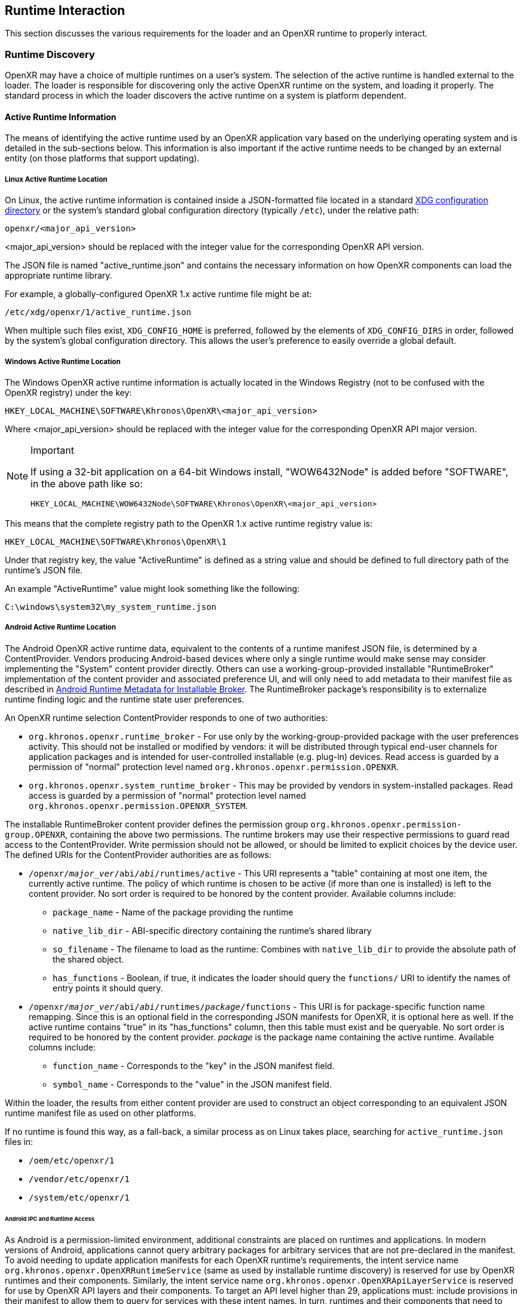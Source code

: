 // Copyright (c) 2017-2023, The Khronos Group Inc.
//
// SPDX-License-Identifier: CC-BY-4.0

[[runtime-interaction]]
== Runtime Interaction ==

This section discusses the various requirements for the loader and an OpenXR
runtime to properly interact.


[[runtime-discovery]]
=== Runtime Discovery ===

OpenXR may have a choice of multiple runtimes on a user's system.
The selection of the active runtime is handled external to the loader.
The loader is responsible for discovering only the active OpenXR runtime on
the system, and loading it properly.
The standard process in which the loader discovers the active runtime on a
system is platform dependent.


[[active-runtime-information]]
==== Active Runtime Information

The means of identifying the active runtime used by an OpenXR application
vary based on the underlying operating system and is detailed in the
sub-sections below.
This information is also important if the active runtime needs to be changed
by an external entity (on those platforms that support updating).

===== Linux Active Runtime Location

On Linux, the active runtime information is contained inside a
JSON-formatted file located in a standard
https://specifications.freedesktop.org/basedir-spec/basedir-spec-latest.html[XDG
configuration directory] or the system's standard global configuration
directory (typically `/etc`), under the relative path:

```
openxr/<major_api_version>
```

<major_api_version> should be replaced with the integer value for the
corresponding OpenXR API version.

The JSON file is named "active_runtime.json" and contains the necessary
information on how OpenXR components can load the appropriate runtime
library.

For example, a globally-configured OpenXR 1.x active runtime file might be
at:

```
/etc/xdg/openxr/1/active_runtime.json
```

When multiple such files exist, `XDG_CONFIG_HOME` is preferred, followed by
the elements of `XDG_CONFIG_DIRS` in order, followed by the system's global
configuration directory.
This allows the user's preference to easily override a global default.

===== Windows Active Runtime Location

The Windows OpenXR active runtime information is actually located in the
Windows Registry (not to be confused with the OpenXR registry) under the
key:

```
HKEY_LOCAL_MACHINE\SOFTWARE\Khronos\OpenXR\<major_api_version>
```

Where <major_api_version> should be replaced with the integer value for the
corresponding OpenXR API major version.

[NOTE]
.Important
====
If using a 32-bit application on a 64-bit Windows install, "WOW6432Node" is
added before "SOFTWARE", in the above path like so:

```
HKEY_LOCAL_MACHINE\WOW6432Node\SOFTWARE\Khronos\OpenXR\<major_api_version>
```
====

This means that the complete registry path to the OpenXR 1.x active runtime
registry value is:

```
HKEY_LOCAL_MACHINE\SOFTWARE\Khronos\OpenXR\1
```

Under that registry key, the value "ActiveRuntime" is defined as a string
value and should be defined to full directory path of the runtime's JSON
file.

An example "ActiveRuntime" value might look something like the following:

```
C:\windows\system32\my_system_runtime.json
```

[[android-active-runtime-location]]
===== Android Active Runtime Location

The Android OpenXR active runtime data, equivalent to the contents of a
runtime manifest JSON file, is determined by a ContentProvider.
Vendors producing Android-based devices where only a single runtime would
make sense may consider implementing the "System" content provider directly.
Others can use a working-group-provided installable "RuntimeBroker"
implementation of the content provider and associated preference UI, and
will only need to add metadata to their manifest file as described in
<<android-runtime-metadata>>.
The RuntimeBroker package's responsibility is to externalize runtime finding
logic and the runtime state user preferences.

An OpenXR runtime selection ContentProvider responds to one of two
authorities:

* `org.khronos.openxr.runtime_broker` - For use only by the
  working-group-provided package with the user preferences activity.
  This should not be installed or modified by vendors: it will be
  distributed through typical end-user channels for application packages and
  is intended for user-controlled installable (e.g. plug-in) devices.
  Read access is guarded by a permission of "normal" protection level named
  `org.khronos.openxr.permission.OPENXR`.
* `org.khronos.openxr.system_runtime_broker` - This may be provided by
  vendors in system-installed packages.
  Read access is guarded by a permission of "normal" protection level named
  `org.khronos.openxr.permission.OPENXR_SYSTEM`.

The installable RuntimeBroker content provider defines the permission group
`org.khronos.openxr.permission-group.OPENXR`, containing the above two
permissions.
The runtime brokers may use their respective permissions to guard read
access to the ContentProvider.
Write permission should not be allowed, or should be limited to explicit
choices by the device user.
The defined URIs for the ContentProvider authorities are as follows:

* `/openxr/__major_ver__/abi/__abi__/runtimes/active` - This URI represents
  a "table" containing at most one item, the currently active runtime.
  The policy of which runtime is chosen to be active (if more than one is
  installed) is left to the content provider.
  No sort order is required to be honored by the content provider.
  Available columns include:
** `package_name` - Name of the package providing the runtime
** `native_lib_dir` - ABI-specific directory containing the runtime's shared
   library
** `so_filename` - The filename to load as the runtime: Combines with
   `native_lib_dir` to provide the absolute path of the shared object.
** `has_functions` - Boolean, if true, it indicates the loader should query
   the `functions/` URI to identify the names of entry points it should
   query.
* `/openxr/__major_ver__/abi/__abi__/runtimes/__package__/functions` - This
  URI is for package-specific function name remapping.
  Since this is an optional field in the corresponding JSON manifests for
  OpenXR, it is optional here as well.
  If the active runtime contains "true" in its "has_functions" column, then
  this table must exist and be queryable.
  No sort order is required to be honored by the content provider.
  __package__ is the package name containing the active runtime.
  Available columns include:
** `function_name` - Corresponds to the "key" in the JSON manifest field.
** `symbol_name` - Corresponds to the "value" in the JSON manifest field.

Within the loader, the results from either content provider are used to
construct an object corresponding to an equivalent JSON runtime manifest
file as used on other platforms.

If no runtime is found this way, as a fall-back, a similar process as on
Linux takes place, searching for `active_runtime.json` files in:

* `/oem/etc/openxr/1`
* `/vendor/etc/openxr/1`
* `/system/etc/openxr/1`


[[android-ipc]]
====== Android IPC and Runtime Access
As Android is a permission-limited environment, additional constraints are
placed on runtimes and applications.
In modern versions of Android, applications cannot query arbitrary packages
for arbitrary services that are not pre-declared in the manifest.
To avoid needing to update application manifests for each OpenXR runtime's
requirements, the intent service name
`org.khronos.openxr.OpenXRRuntimeService` (same as used by installable
runtime discovery) is reserved for use by OpenXR runtimes and their
components.
Similarly, the intent service name
`org.khronos.openxr.OpenXRApiLayerService` is reserved for use by OpenXR API
layers and their components.
To target an API level higher than 29, applications must: include provisions
in their manifest to allow them to query for services with these intent
names.
In turn, runtimes and their components that need to locate their originating
package should: query first for packages providing a service for the
relevant intent, then traverse the list of resolutions to find their own
package.
There is no set API provided by an intent service of this name: it exists
solely as a marker of an OpenXR runtime and as a key for retrieving OpenXR
runtime component packages without needing to perform arbitrary package
queries.
This does pose the risk that an application can view all OpenXR runtimes
installed, rather than only the active one.
However, the number of runtimes per device is likely to be very small, and
this opens the smallest weakness possible to achieve the required
functionality.

[NOTE]
.Note
====
Applications will require the following `<queries>` statements in their
manifest for the loader to locate and load the runtime correctly.
(If building an application using the loader AAR provided by the working
group, beginning with version 1.0.28, these items are included in the AAR
manifest and will be merged into your application manifest automatically.)

[source,xml]
```
<uses-permission android:name="org.khronos.openxr.permission.OPENXR_SYSTEM" />

<queries>
  <provider android:authorities="org.khronos.openxr.runtime_broker;org.khronos.openxr.system_runtime_broker" />
  <intent>
    <action android:name="org.khronos.openxr.OpenXRRuntimeService" />
    <action android:name="org.khronos.openxr.OpenXRApiLayerService" />
  </intent>
</queries>
```

The permission is needed to contact a system broker.
The provider query is to be able to contact system and installable brokers.
The intent query is for runtimes to look up their own package, which is
required when targeting API levels higher than 29.
It is also recommended to include the following, which could be needed for
haptic feedback:

[source,xml]
```
<uses-permission android:name="android.permission.VIBRATE" />
```

Earlier versions of the installable broker also wanted the following
permission, but this is no longer required.
It is harmless to leave it in place, but the broker no longer requires it.

[source,xml]
```
<uses-permission android:name="org.khronos.openxr.permission.OPENXR" />
```
====

If no runtime is found this way, as a fall-back, a similar process as on
Linux takes place, searching for `active_runtime.json` files in the
following priority order:

. `/product/etc/openxr/1`
. `/odm/etc/openxr/1`
. `/oem/etc/openxr/1`
. `/vendor/etc/openxr/1`
. `/system/etc/openxr/1`

[[runtime-enumeration]]
==== Runtime Enumeration

When multiple runtimes are installed on a system, the OpenXR loader will
find the currently active runtime using the mechanism described before.

At that point, the loader will act as if this runtime is currently the only
installed one.

To be able to allow additional tooling to discover other runtimes that are
installed, but currently are not the active runtime on the system, each
runtime should register the path to their manifest in a platform-dependant
way in a list of "available runtimes".

Runtime manifest files may optionally contain a `"name"` field.
Tools that allow users to configure what runtime is currently active should
display this user-friendly name if present when referring to the runtime in
question.

===== Windows Installed Runtimes Enumeration

On Windows, the available runtimes' information is located in the Windows
Registry.

It can be found under the key:

```
HKEY_LOCAL_MACHINE\SOFTWARE\Khronos\OpenXR\<major_api_version>\AvailableRuntimes
```

Each installed runtime should add a `DWORD` value under that key.
The `DWORD`'s name is the full path to the runtime's manifest

Similarly to how Implicit API layers can control their activation state in
the registry, as described in <<Windows Manifest Registry Usage>>:

* A value of `0` indicates that the runtime can be discovered by tools that
  want to enumerate all installed runtimes.

* A non-zero value may be used if the runtime wants to disable itself from
  enumeration (for example, if hardware configuration, or first time setup
  hasn't been run by the user yet).

For instance, the OpenXR 1.x runtime used as an example in section <<Windows
Active Runtime Location>> would add a `DWORD` value in:

```
HKEY_LOCAL_MACHINE\SOFTWARE\Khronos\OpenXR\1\AvailableRuntimes
```

With the name:

```
C:\Windows\system32\my_system_runtime.json
```

And set it to `0`.

All considerations for 32 bit platforms mentioned in section <<Windows
Active Runtime Location>> still apply.

Tools that want to change the currently `ActiveRuntime` should not modify
the list of `AvailableRuntimes`, and just copy the path to the correct
location.

===== Linux Installed Runtimes Enumeration

As previously defined, the OpenXR configuration on Linux is either stored in
a standard XDG configuration directory, or the system-wide configuration
directory.

Aside from the currently active runtime, installed runtimes that make
themselves available for enumeration should install their runtime manifest
into this directory, using any name suitable.

Rules about precedence in different directories for runtime enumeration
follow the same rules as in section <<Linux Active Runtime Location>> for
selecting the folder containing an `active_runtime.json`.

Tools that want to change the current `active_runtime.json` should only
update the symlink to the active runtime, and not move, copy or delete any
other files.

[[runtime-manifest-file-format]]
==== Runtime Manifest File Format

As mentioned before, the OpenXR loader on Windows and Linux uses manifest
files to discover the active runtime.
The loader only loads the actual runtime library when necessary.
Because of this, the manifest files contain important information about the
runtime.
The JSON file itself does not have any requirements for naming, beyond the
requirement of using the ".json" extension.

Here is an example runtime JSON manifest file:

[example]
.Runtime Manifest
====
[source,json]
----
{
   "file_format_version": "1.0.0",
   "runtime": {
      "name": "openxr_sample_runtime",
      "library_path": "./dbuild/src/impl/libopenxr_sample_impl.so"
   }
}
----
====

.Runtime Manifest File Fields

[options="header",cols="20%,10%,70%"]
|====
| Field Name    | Required | Field Value
| "file_format_version"
    | Yes
        | The JSON format major.minor.patch version number of this file.
        Currently supported version is 1.0.0.
| "runtime"
    | Yes
        | The identifier used to group all runtime information together.
| "library_path"
    | Yes
        | The "library_path" specifies either a filename, a relative pathname,
        or a full pathname to the runtime's shared library file.  If
        "library_path" specifies a relative pathname, it is relative to the
        path of the JSON manifest file (e.g. for cases when an application
        provides a runtime that is in the same folder hierarchy as the rest of
        the application files).  If "library_path" specifies a filename, the
        library must live in the system's shared object search path. There
        are no rules about the name of the runtime shared library files other
        than it should end with the appropriate suffix (".DLL" on Windows,
        and ".so" on Linux).
| "functions"
    | No
        | This section can be used to identify a different function name for
        the loader to use in place of standard runtime interface functions. The
        "functions" node is required if the runtime is using an alternative name
        for `xrNegotiateLoaderRuntimeInterface`.
| "name"
    | No
        | An optional user-facing name that can be used by tooling to refer to
        this specific runtime.
|====


Vendors may add non-standard fields to their runtime manifest files.
These vendor specific fields must be prefixed with their vendor id (e.g:
`VENDOR_name_of_field`).

[NOTE]
.Note
====
If the same runtime shared library supports multiple, incompatible versions
of OpenXR API, it must have separate JSON files for each API major version
(all of which may point to the same shared library).
====


[[runtime-manifest-file-version-history]]
===== Runtime Manifest File Version History

The current highest supported runtime manifest file format supported is
1.0.0.
Information about each version is detailed in the following sub-sections:

_Runtime Manifest File Version 1.0.0_

The initial version of the runtime manifest file specified the basic format
and fields of a runtime JSON file.
The fields of the 1.0.0 file format include:

* "file_format_version"
* "runtime"
* "library_path"
* "name"
** This is an optional field, added before the OpenXR 1.0.18 release.
   As it is not used by the loader nor does it introduce incompatibility, it
   was added to the format described here without incrementing the manifest
   file format version number.

[[android-runtime-metadata]]
===== Android Runtime Metadata for Installable Broker

The working-group-provided installable RuntimeBroker provides a
ContentProvider matching the specification of
<<android-active-runtime-location>>.
The returned data is determined by a combination of user settings and
package metadata, rather than a JSON manifest file.
To be identified by the RuntimeBroker as an OpenXR runtime, a package must:

* Specify the `<application>` attribute `android:extractNativeLibs="true"`,
  to allow the runtime .so to be loaded dynamically from another package.
* Provide an exported Service (no specific methods are required)
** With an intent-filter for the action name
   `org.khronos.openxr.OpenXRRuntimeService`
** Exposing a meta-data value named
   `org.khronos.openxr.OpenXRRuntime.SoFilename` with the filename of the
   runtime .so file
** Exposing a meta-data value named
   `org.khronos.openxr.OpenXRRuntime.MajorVersion` with the major version
   number of the OpenXR runtime standard supported.
** Optionally exposing meta-data values named
   `org.khronos.openxr.OpenXRRuntime.Functions.__function_name__` with value
   of the symbol name, if any functions to be loaded do not have symbol
   names matching the specification's function name.

For example, the following markup could be added within the `<application>`
tag to expose a runtime with no function name remapping:

[source,xml]
```
<service
    android:name=".MyOpenXRService"
    android:label="@string/service_name"
    android:exported="true">
    <meta-data
        android:name="org.khronos.openxr.OpenXRRuntime.SoFilename"
        android:value="libopenxr_sample.so" />
    <meta-data
        android:name="org.khronos.openxr.OpenXRRuntime.MajorVersion"
        android:value="1" />

    <intent-filter>
        <action android:name="org.khronos.openxr.OpenXRRuntimeService" />
    </intent-filter>
</service>
```

To find a runtime, the RuntimeBroker first retrieves all services that
advertise the `org.khronos.openxr.OpenXRRuntimeService` intent with the
correct `org.khronos.openxr.OpenXRRuntime.MajorVersion` value.
If exactly one runtime is found (and it is not disabled by user preference
in the broker), it is considered the active OpenXR runtime.
If more than one is found, user preferences are used to identify the
"active" runtime.

The path containing the dynamic library is computed from
`ApplicationInfo.nativeLibraryDir` and the specified ABI, and the filename
is returned using the filename found in the OpenXR metadata value.
The "hasFunctions" column is dynamically generated based on the presence of
any function metadata entries.

Note that system-provided runtimes exposed using the "System" content
provider do not need to expose this same metadata, as the implementation of
the system content provider can be used to store and report this
information.


[[loader-distribution]]
==== Loader Distribution

Any application using the OpenXR API is responsible with making sure it can
properly execute on a user's system.
Some OpenXR environments may not use an OpenXR loader but instead provide
libraries which directly link with their runtime.
Other runtime or platform vendors may choose to provide a separate OpenXR
loader for debug or developmental reasons.
Whatever the scenario, if an application uses an OpenXR loader, then that
application is responsible for packaging the OpenXR loader in a location
that will not interfere with other applications.
If an engine or platform provides an OpenXR loader for applications, it
must: provide documentation on how to properly package the necessary files.


[[overriding-the-default-runtime-usage]]
==== Overriding the Default Runtime Usage ====

There may be times that a developer wishes to ignore the standard runtime
discovery process and force the loader to use a specific runtime.
This could be for many reasons including:

 * Forcing on a Beta runtime
 * Replacing a problematic runtime in favor of another

In order to support this, the loader can be forced to look at specific
runtime with the `XR_RUNTIME_JSON` environment variable.
In order to use the setting, simply set it to the full global path location
of the desired runtime manifest file.

[NOTE]
.Important
====
If the "XR_RUNTIME_JSON" variable is defined, then the loader will not look
in the standard location for the active runtime.
Instead, the loader will only utilize the filename defined in the
environment variable.
====

[example]
.Setting XR_RUNTIME_JSON Override
====
*Windows*

----
set XR_RUNTIME_JSON=\windows\system32\steam_runtime.json
----

*Linux*

----
export XR_RUNTIME_JSON=/home/user/.config/openxr/1/steamxr.json
----
====


[[loader-runtime-interface-negotiation]]
=== Loader/Runtime Interface Negotiation ===

The OpenXR symbols exported by a runtime must not clash with the loader's
exported OpenXR symbols.
Because of this, all runtimes must export only the following command with
beginning with the `xr` prefix.
This command is not a part of the OpenXR API itself, only a private
interface between the loader and runtimes for version 1 and higher
interfaces.
In order to negotiate the loader/runtime interface version, the runtime must
implement the fname:xrNegotiateLoaderRuntimeInterface` function (or a
renamed version of this function identified in the manifest file).

[[xrNegotiateLoaderRuntimeInterface,xrNegotiateLoaderRuntimeInterface]]
[source,c++]
----
XrResult xrNegotiateLoaderRuntimeInterface(
            const XrNegotiateLoaderInfo *loaderInfo,
            XrNegotiateRuntimeRequest *runtimeRequest);
----
  * pname:loaderInfo must: be a valid pointer to a constant
    sname:XrNegotiateLoaderInfo structure.
  * pname:runtimeRequest must be a valid pointer to a
    sname:XrNegotiateRuntimeRequest structure.

This function should be directly exported by a runtime so that using
"GetProcAddress" on Windows or "dlsym" on Linux, should return a valid
function pointer to it (see <<runtime-exporting-of-commands, Runtime
Exporting of Commands>> for more information).

If the function succeeds, the runtime should return `XR_SUCCESS`.
If the function fails, the runtime should return
`XR_ERROR_INITIALIZATION_FAILED`.
The entire <<loader-runtime-negotiation-process, negotiation process>> is
defined in more detail below.

The sname:XrNegotiateLoaderInfo struct is defined in the
`src/common/loader_interfaces.h` header.
It is used to pass information about the loader to a runtime during the
negotiation process.
See the definition of sname:XrNegotiateLoaderInfo under the
<<loader-api-layer-interface-negotiation,layer negotiation>> section for
more information.

The sname:XrNegotiateRuntimeRequest can also be found in the
`src/common/loader_interfaces.h` header.
It is used to pass information about the runtime back to the loader during
the negotiation process.

[[XrNegotiateRuntimeRequest,XrNegotiateRuntimeRequest]]
[source,c++]
----
struct XrNegotiateRuntimeRequest {
    XrLoaderInterfaceStructs structType;
    uint32_t structVersion;
    size_t structSize;
    uint32_t runtimeInterfaceVersion;
    uint32_t runtimeApiVersion;
    PFN_xrGetInstanceProcAddr getInstanceProcAddr;
};
----
  * pname:structType must: be a valid value of
    `<<XrLoaderInterfaceStructs>>`.
    In this case, it must specifically be
    `XR_LOADER_INTERFACE_STRUCT_RUNTIME_REQUEST`.
  * pname:structVersion must: be a valid version of the structure.
    The `loader_interfaces.h` header uses the value
    `XR_RUNTIME_INFO_STRUCT_VERSION` to describe the current latest version
    of this structure.
  * pname:structSize must: be the size in bytes of the current version of
    the structure (i.e. sizeof(XrNegotiateRuntimeRequest))
  * pname:runtimeInterfaceVersion is the version of the
    <<runtime-interface-versions,loader/runtime interface version>> being
    requested by the runtime.
    Should not be outside of the bounds of the
    sname:XrNegotiateLoaderInfo::`minInterfaceVersion` and
    sname:XrNegotiateLoaderInfo::`maxInterfaceVersion` values (inclusive).
  * pname:runtimeApiVersion is the version of the OpenXR API supported by
    this runtime as formatted by `XR_MAKE_VERSION` defined in `openxr.h`.
    Patch is ignored.
  * pname:getInstanceProcAddr is a pointer to the runtime's
    `xrGetInstanceProcAddr` call that will be used by the loader to complete
    a dispatch table to all valid OpenXR commands supported by the runtime.

[NOTE]
.Important
====
Remember, during the call to fname:xrNegotiateLoaderRuntimeInterface, the
runtime must: grab control of the active runtime manifest file.
Functions that should be used to grab control of the manifest file are
defined in the common code as described in the
<<active-runtime-file-management, Active Runtime File Management>> section
of this document.
The runtime must: also determine when to release control of this file.
This may be due to the last instance an application created is destroyed,
the application is exiting, or some period of inactivity occurs.
====


[[loader-runtime-negotiation-process]]
==== Loader/Runtime Negotiation Process ====

Once the loader has obtained a valid address to the runtime's
fname:xrNegotiateLoaderRuntimeInterface function, the loader will create a
variable of type sname:XrNegotiateLoaderInfo and initialize it in the
following ways:

1. Set the structure "structType" to
   `XR_LOADER_INTERFACE_STRUCT_LOADER_INFO`
2. Set the structure "structVersion" to the current version,
   `XR_LOADER_INFO_STRUCT_VERSION`
3. Set the structure "structSize" to the current size of the
   `XrNegotiateLoaderInfo` structure
4. Set "minInterfaceVersion" to the minimum
   <<runtime-interface-versions,loader/runtime interface version>> that the
   loader supports
5. Set "maxInterfaceVersion" to the current version of the
   <<runtime-interface-versions,loader/runtime interface>> at the time of
   loader compilation
6. Set "minApiVersion" to the minimum version of OpenXR supported by the
   loader
7. Set "maxApiVersion" to the maximum version of OpenXR supported by the
   loader (the current version at the time of loader compilation).

The loader will also create an initialize a variable of type
sname:XrNegotiateRuntimeRequest to allow the runtime to properly respond to
the request.
The structure will be initialized by the loader in the following way:

1. Set the structure "structType" to
   `XR_LOADER_INTERFACE_STRUCT_RUNTIME_REQUEST`
2. Set the structure "structVersion" to the current version,
   `XR_RUNTIME_INFO_STRUCT_VERSION`
3. Set the structure "structSize" to the current size of the
   `XrNegotiateRuntimeRequest` structure

The loader will leave the remaining fields uninitialized to allow each
runtime to fill in the appropriate information for itself.
The loader will then individually call each runtime's
fname:xrNegotiateLoaderRuntimeInterface function and each runtime then must:

* Determine if it can support the loader's request:
** Does the runtime support any <<runtime-interface-versions, loader/runtime
   interface version>> between pname:loaderInfo->pname:minInterfaceVersion
   and pname:loaderInfo->pname:maxInterfaceVersion:
** *AND* does the runtime support any OpenXR API version between
   pname:loaderInfo->pname:minApiVersion and
   pname:loaderInfo->pname:maxApiVersion:
* If it is able to support the request, it must: return `XR_SUCCESS` and:
** Fill in pname:runtimeRequest->pname:runtimeInterfaceVersion with the
   runtime interface version it desires to support
** Fill in pname:runtimeRequest->pname:runtimeApiVersion with the API
   version of OpenXR it will execute under.
** Fill in pname:runtimeRequest->pname:getInstanceProcAddr with a valid
   function pointer so that the loader can query function pointers to the
   remaining OpenXR commands supported by the runtime.
* Otherwise, it must: return `XR_ERROR_INITIALIZATION_FAILED`


[[runtime-exporting-of-commands]]
==== Runtime Exporting of Commands ====

The fname:xrNegotiateLoaderRuntimeInterface should be directly exported by a
runtime so that using "GetProcAddress" on Windows or "dlsym" on Linux,
should return a valid function pointer to it.
However, *all other OpenXR entry points* must: either:

 * NOT be exported directly from the runtime library
 * or NOT use the official OpenXR command names if they are exported

This requirement is especially for runtime libraries that include other
functionality (such as OpenGL) and thus could be loaded by the application
prior to when the OpenXR loader library is loaded by the application.

Beware of interposing by dynamic OS library loaders if the official OpenXR
names are used.
On Linux, if official names are used, the runtime library must be linked
with `-Bsymbolic`.


[[runtime-interface-versions]]
==== Runtime Interface Versions ====

The current Runtime Interface is at version 1.
The following sections detail the differences between the various versions.


[[runtime-interface-version-1]]
===== Runtime Interface Version 1 =====

* Defined manifest file version 1.0.0.
* Introduced the concept of negotiation.
** Requires runtimes to export `xrNegotiateLoaderRuntimeInterface` function.


[[android-runtime-negotiation]]
==== Android Runtime Negotiation ====

The Android loader uses the same protocol for initializing the dispatch
table as described above.
The only difference is that the Android loader queries API layer and
extension information directly from the respective libraries and does not
use the json manifest files used by the Windows and Linux loaders.

[[additional-loader-requirements]]
=== Additional Loader Requirements ===

* The loader must: not call the runtime for `xrEnumerateApiLayerProperties`
* The loader must: not call the runtime for
  `xrEnumerateInstanceExtensionProperties`, if "layerName" is not equal to
  `NULL`.

